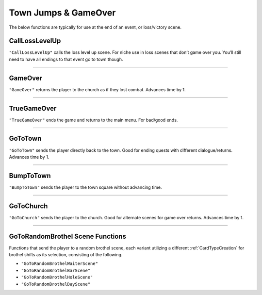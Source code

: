 .. _Town Jumps:

.. _Town Jumps GameOver:

**Town Jumps & GameOver**
==========================

The below functions are typically for use at the end of an event, or loss/victory scene.

.. seealso:: 

    For ending a combat encounter, see :ref:`End Combat`.


.. _CallLossLevelUpFunc:

**CallLossLevelUp**
--------------------

``"CallLossLevelUp"`` calls the loss level up scene.
For niche use in loss scenes that don’t game over you. You’ll still need to have all endings to that event go to town though.

----

.. _GameOver:

**GameOver**
-------------

``"GameOver"`` returns the player to the church as if they lost combat. Advances time by 1.

----

**TrueGameOver**
-----------------

``"TrueGameOver"`` ends the game and returns to the main menu. For bad/good ends.

----

**GoToTown**
-------------

``"GoToTown"`` sends the player directly back to the town. Good for ending quests with different dialogue/returns. Advances time by 1.

----

**BumpToTown**
---------------

``"BumpToTown"`` sends the player to the town square without advancing time.

----

**GoToChurch**
---------------

``"GoToChurch"`` sends the player to the church. Good for alternate scenes for game over returns. Advances time by 1.

----

**GoToRandomBrothel Scene Functions**
--------------------------------------

Functions that send the player to a random brothel scene, each variant utilizing a different :ref:`CardTypeCreation` for brothel shifts as its selection,
consisting of the following.

* ``"GoToRandomBrothelWaiterScene"``
* ``"GoToRandomBrothelBarScene"``
* ``"GoToRandomBrothelHoleScene"``
* ``"GoToRandomBrothelDayScene"``
